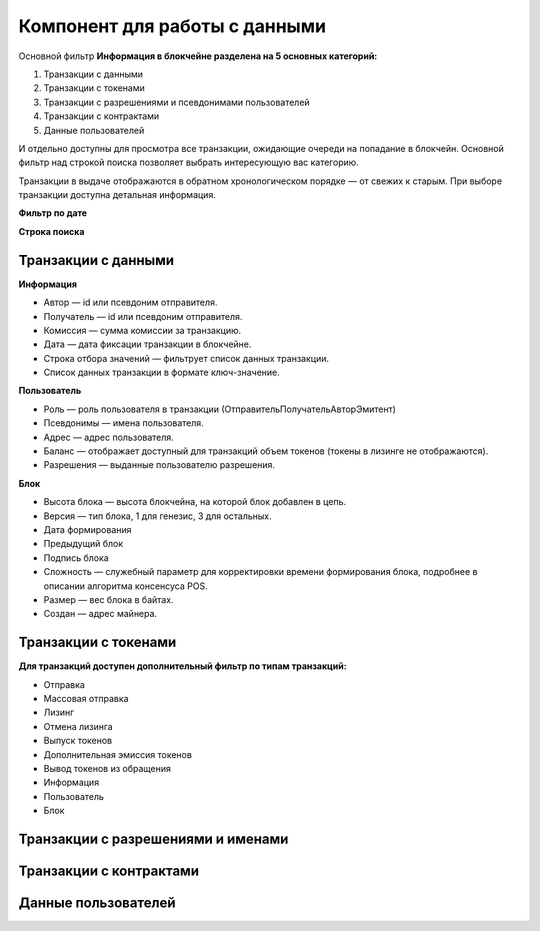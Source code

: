 Компонент для работы с данными
========================================
Основной фильтр
**Информация в блокчейне разделена на 5 основных категорий:**


#. Транзакции с данными
#. Транзакции с токенами
#. Транзакции с разрешениями и псевдонимами  пользователей
#. Транзакции с контрактами
#. Данные пользователей

И отдельно доступны для просмотра все транзакции, ожидающие очереди на попадание в блокчейн.
Основной фильтр над строкой поиска позволяет выбрать интересующую вас категорию.

.. image:: img/main-filter.png


Транзакции в выдаче отображаются в обратном хронологическом порядке — от свежих к старым. При выборе транзакции доступна детальная информация.


**Фильтр по дате**


**Строка поиска**


Транзакции с данными
--------------------
**Информация**

* Автор — id или псевдоним отправителя.
* Получатель — id или псевдоним отправителя.
* Комиссия — сумма комиссии за транзакцию.
* Дата — дата фиксации транзакции в блокчейне.
* Строка отбора значений  — фильтрует список данных транзакции.
* Список данных транзакции в формате ключ-значение.

**Пользователь**


* Роль — роль пользователя в транзакции (Отправитель\Получатель\Автор\Эмитент)
* Псевдонимы — имена пользователя.
* Адрес — адрес пользователя.
* Баланс — отображает доступный для транзакций объем токенов (токены в лизинге не отображаются).
* Разрешения — выданные пользователю разрешения.

**Блок**


* Высота блока — высота блокчейна, на которой блок добавлен в цепь.
* Версия — тип блока, 1 для генезис, 3 для остальных.
* Дата формирования
* Предыдущий блок
* Подпись блока
* Сложность — служебный параметр для корректировки времени формирования блока, подробнее в описании алгоритма консенсуса POS.
* Размер — вес блока в байтах.
* Создан — адрес майнера.

Транзакции с токенами
----------------------

**Для транзакций доступен дополнительный фильтр по типам транзакций:**


* Отправка
* Массовая отправка
* Лизинг
* Отмена лизинга
* Выпуск токенов
* Дополнительная эмиссия токенов
* Вывод токенов из обращения
* Информация
* Пользователь
* Блок

Транзакции с разрешениями и именами
-----------------------------------
Транзакции с контрактами
------------------------
Данные пользователей
--------------------
